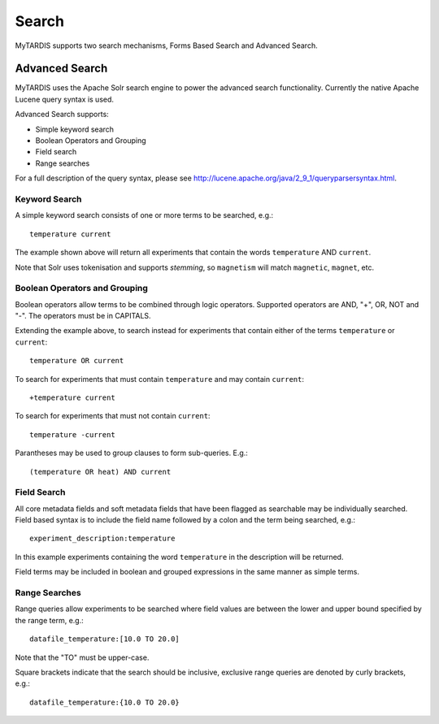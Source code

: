======
Search
======

MyTARDIS supports two search mechanisms, Forms Based Search and Advanced Search.

Advanced Search
---------------

MyTARDIS uses the Apache Solr search engine to power the advanced search
functionality.  Currently the native Apache Lucene query syntax is used.

Advanced Search supports:

* Simple keyword search
* Boolean Operators and Grouping
* Field search
* Range searches

For a full description of the query syntax, please see http://lucene.apache.org/java/2_9_1/queryparsersyntax.html.


Keyword Search
~~~~~~~~~~~~~~

A simple keyword search consists of one or more terms to be searched, e.g.::

  temperature current

The example shown above will return all experiments that contain the words ``temperature`` AND ``current``.

Note that Solr uses tokenisation and supports *stemming*, so ``magnetism`` will match ``magnetic``, ``magnet``, etc.


Boolean Operators and Grouping
~~~~~~~~~~~~~~~~~~~~~~~~~~~~~~

Boolean operators allow terms to be combined through logic operators.  Supported operators are AND, "+", OR, NOT and "-".  The operators must be in CAPITALS.

Extending the example above, to search instead for experiments that contain either of the terms ``temperature`` or ``current``::

  temperature OR current

To search for experiments that must contain ``temperature`` and may contain ``current``::

  +temperature current

To search for experiments that must not contain ``current``::

  temperature -current

Parantheses may be used to group clauses to form sub-queries.  E.g.::

  (temperature OR heat) AND current

Field Search
~~~~~~~~~~~~

All core metadata fields and soft metadata fields that have been flagged as searchable may be individually searched.  Field based syntax is to include the field name followed by a colon and the term being searched, e.g.::

  experiment_description:temperature

In this example experiments containing the word ``temperature`` in the description will be returned.

Field terms may be included in boolean and grouped expressions in the same manner as simple terms.


Range Searches
~~~~~~~~~~~~~~

Range queries allow experiments to be searched where field values are between the lower and upper bound specified by the range term, e.g.::

  datafile_temperature:[10.0 TO 20.0]

Note that the "TO" must be upper-case.

Square brackets indicate that the search should be inclusive, exclusive range queries are denoted by curly brackets, e.g.::

  datafile_temperature:{10.0 TO 20.0}


